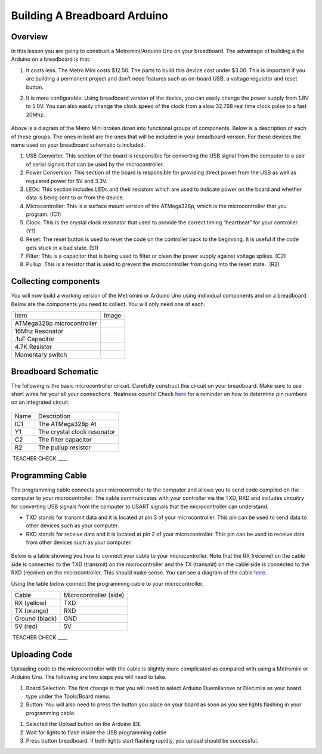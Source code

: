Building A Breadboard Arduino
=============================

Overview
--------

In this lesson you are going to construct a Metromini/Arduino Uno on
your breadboard. The advantage of building a the Arduino on a breadboard
is that:

1. It costs less. The Metro Mini costs $12.50. The parts to build this
   device cost under $3.00. This is important if you are building a
   permanent project and don’t need features such as on-board USB, a
   voltage regulator and reset button.

.. raw:: html

   <!-- end list -->

2. It is more configurable: Using breadboard version of the device, you
   can easily change the power supply from 1.8V to 5.0V. You can also
   easily change the clock speed of the clock from a slow 32.768 real
   time clock pulse to a fast 20Mhz.

.. figure:: images/image77.png
   :alt: 

Above is a diagram of the Metro Mini broken down into functional groups
of components. Below is a description of each of these groups. The ones
in bold are the ones that will be included in your breadboard version.
For these devices the name used on your breadboard schematic is
included.

1. USB Converter. This section of the board is responsible for
   converting the USB signal from the computer to a pair of serial
   signals that can be used by the microcontroller.
2. Power Conversion: This section of the board is responsible for
   providing direct power from the USB as well as regulated power for 5V
   and 3.3V.
3. LEDs: This section includes LEDs and their resistors which are used
   to indicate power on the board and whether data is being sent to or
   from the device.
4. Microcontroller: This is a surface mount version of the ATMega328p,
   which is the microcontroller that you program. (IC1)
5. Clock: This is the crystal clock resonator that used to provide the
   correct timing “heartbeat” for your controller. (Y1)
6. Reset: The reset button is used to reset the code on the controller
   back to the beginning. It is useful if the code gets stuck in a bad
   state. (S1)
7. Filter: This is a capacitor that is being used to filter or clean the
   power supply against voltage spikes. (C2)
8. Pullup: This is a resistor that is used to prevent the
   microcontroller from going into the reset state.  (R2)

Collecting components
---------------------

You will now build a working version of the Metromini or Arduino Uno
using individual components and on a breadboard. Below are the
components you need to collect. You will only need one of each.

+------------------------------+------------+
| Item                         | Image      |
+------------------------------+------------+
| ATMega328p microcontroller   | |image0|   |
+------------------------------+------------+
| 16Mhz Resonator              | |image1|   |
+------------------------------+------------+
| .1uF Capacitor               | |image2|   |
+------------------------------+------------+
| 4.7K Resistor                | |image3|   |
+------------------------------+------------+
| Momentary switch             | |image4|   |
+------------------------------+------------+

Breadboard Schematic
--------------------

The following is the basic microcontroller circuit. Carefully construct
this circuit on your breadboard. Make sure to use short wires for your
all your connections. Neatness counts! Check
`here <https://www.google.com/url?q=https://docs.google.com/document/d/1BmZbXzxnD2j17QToSZ9jeZmnP7burwfksfQq2v4zu-Y/edit%23heading%3Dh.bk51dfzckrxr&sa=D&ust=1587613174049000>`__ for
a reminder on how to determine pin numbers on an integrated circuit.

.. figure:: images/image95.png
   :alt: 

+--------+-------------------------------+
| Name   | Description                   |
+--------+-------------------------------+
| IC1    | The ATMega328p At             |
+--------+-------------------------------+
| Y1     | The crystal clock resonator   |
+--------+-------------------------------+
| C2     | The filter capacitor          |
+--------+-------------------------------+
| R2     | The pullup resistor           |
+--------+-------------------------------+

 TEACHER CHECK \_\_\_\_

Programming Cable
-----------------

The programming cable connects your microcontroller to the computer and
allows you to send code compiled on the computer to your
microcontroller. The cable communicates with your controller via the
TXD, RXD and includes circuitry for converting USB signals from the
computer to USART signals that the microcontroller can understand.

-  TXD stands for transmit data and it is located at pin 3 of your
   microcontroller. This pin can be used to send data to other devices
   such as your computer.
-  RXD stands for receive data and it is located at pin 2 of your
   microcontroller. This pin can be used to receive data from other
   devices such as your computer.

.. figure:: images/image37.png
   :alt: 

Below is a table showing you how to connect your cable to your
microcontroller. Note that the RX (receive) on the cable side is
connected to the TXD (transmit) on the microcontroller and the TX
(transmit) on the cable side is connected to the RXD (receive) on the
microcontroller. This should make sense. You can see a diagram of the
cable
`here <https://www.google.com/url?q=https://cdn-shop.adafruit.com/datasheets/FT232_Model.pdf&sa=D&ust=1587613174054000>`__.

Using the table below connect the programming cable to your
microcontroller.

+------------------+--------------------------+
| Cable            | Microcontroller (side)   |
+------------------+--------------------------+
| RX (yellow)      | TXD                      |
+------------------+--------------------------+
| TX (orange)      | RXD                      |
+------------------+--------------------------+
| Ground (black)   | GND                      |
+------------------+--------------------------+
| 5V (red)         | 5V                       |
+------------------+--------------------------+

 TEACHER CHECK \_\_\_\_

Uploading Code
--------------

Uploading code to the microcontroller with the cable is slightly more
complicated as compared with using a Metromini or Arduino Uno. The
following are two steps you will need to take.

1. Board Selection: The first change is that you will need to select
   Arduino Duemilanove or Diecimila as your board type under the
   Tools/Board menu.
2. Button: You will also need to press the button you place on your
   board as soon as you see lights flashing in your programming cable.

.. raw:: html

   <!-- end list -->

1. Selected the Upload button on the Arduino IDE
2. Wait for lights to flash inside the USB programming cable
3. Press button breadboard. If both lights start flashing rapidly, you
   upload should be successful.

.. |image0| image:: images/image75.png
.. |image1| image:: images/image59.png
.. |image2| image:: images/image20.png
.. |image3| image:: images/image63.png
.. |image4| image:: images/image12.png
